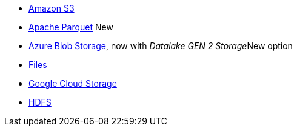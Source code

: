 * xref:dataflow-amazon-s3.adoc[Amazon S3]
* xref:dataflow-apache-parquet.adoc[Apache Parquet] [.label.label-beta]#New#
* xref:dataflow-azure-blob-storage.adoc[Azure Blob Storage], now with _Datalake GEN 2 Storage_[.label.label-beta]#New# option
* xref:dataflow-files.adoc[Files]
* xref:dataflow-google-cloud-storage.adoc[Google Cloud Storage]
* xref:dataflow-hdfs.adoc[HDFS]
